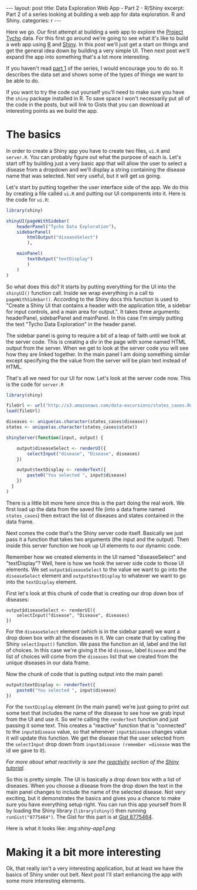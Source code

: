 #+STARTUP: showall indent
#+OPTIONS: toc:nil num:nil
#+BEGIN_HTML
---
layout: post
title: Data Exploration Web App - Part 2 - R/Shiny
excerpt: Part 2 of a series looking at building a web app for data exploration. R and Shiny.
categories: r
---
#+END_HTML

Here we go. Our first attempt at building a web app to explore the [[http://www.tycho.pitt.edu/index.php][Project Tycho]] data.  For this
first go around we're going to see what it's like to build a web app using [[http://www.r-project.org][R]] and [[http://rstudio.org/shiny][Shiny]]. In this post
we'll just get a start on things and get the general idea down by building a very simple UI. Then
next post we'll expand the app into something that's a lot more interesting.

If you haven't read [[file:explore-tycho-data.org][part 1]] of the series, I would encourage you to do
so. It describes the data set and shows some of the types of things we want
to be able to do.

If you want to try the code out yourself you'll need to make sure you have the =shiny= package
installed in R. To save space I won't necessarily put all of the code in the posts, but will link to Gists that
you can download at interesting points as we build the app.

* The basics
In order to create a Shiny app you have to create two files, =ui.R= and =server.R=.
You can probably figure out what the purpose of each is. Let's start off by
building just a very basic app that will allow the user to select a disease
from a dropdown and we'll display a string containing the disease name that 
was selected. Not very useful, but it will get us going.

Let's start by putting together the user interface side of the app. We do this by creating a file
called =ui.R= and putting our UI components into it. Here is the code for =ui.R=:

#+begin_src r
library(shiny)

shinyUI(pageWithSidebar(
    headerPanel("Tycho Data Exploration"),
    sidebarPanel(
        htmlOutput("diseaseSelect")
        ),

    mainPanel(
        textOutput("textDisplay")
        )
    )
)
#+end_src

So what does this do? It starts by putting everything for the UI into the =shinyUI()= function
call. Inside we wrap everything in a call to =pageWithSidebar()=. According to the Shiny docs this
function is used to "Create a Shiny UI that contains a header with the application title, a sidebar
for input controls, and a main area for output.". It takes three arguments: headerPanel,
sidebarPanel and mainPanel. In this case I'm simply putting the text "Tycho Data Exploration" in the
header panel.

The sidebar panel is going to require a bit of a leap of faith until we look at the server
code. This is creating a div in the page with some named HTML output from the server. When we get to look
at the server code you will see how they are linked together. In the main panel I am doing something
similar except specifying the the value from the server will be plain text instead of HTML.

That's all we need for our UI for now. Let's look at the server code now. This is the code for =server.R=

#+BEGIN_src r
library(shiny)

fileUrl <- url("http://s3.amazonaws.com/data-excursions/states_cases.Rda")
load(fileUrl)

diseases <- unique(as.character(states_cases$disease))
states <- unique(as.character(states_cases$state))

shinyServer(function(input, output) {

    output$diseaseSelect <- renderUI({
        selectInput("disease", "Disease", diseases)
    })

    output$textDisplay <- renderText({
        paste0("You selected ", input$disease)
    })
  }
)
#+END_src

There is a little bit more here since this is the part doing the real work. We first load up the
data from the saved file (into a data frame named =states_cases=) then extract the list of diseases
and states contained in the data frame.

Next comes the code that's the Shiny server code itself. Basically we just pass it a function that
takes two arguments (the input and the output). Then inside this server function we hook up UI
elements to our dynamic code.

Remember how we created elements in the UI named "diseaseSelect" and "textDisplay"? Well, here is
how we hook the server side code to those UI elements. We set =output$diseaseSelect= to the value we
want to go into the =diseaseSelect= element and =output$textDisplay= to whatever we want to go into
the =textDisplay= element.

First let's look at this chunk of code that is creating our drop down box of diseases:
#+begin_src 
    output$diseaseSelect <- renderUI({
        selectInput("disease", "Disease", diseases)
    })
#+end_src

For the =diseaseSelect= element (which is in the sidebar panel) we want a drop down box with all the diseases in it. We can create
that by calling the Shiny =selectInput()= function. We pass the function an id, label and the list
of choices. In this case we're giving it the id =disease=, label =Disease= and the list of choices
will come from the =diseases= list that we created from the unique diseases in our data frame.

Now the chunk of code that is putting output into the main panel:
#+begin_src r
    output$textDisplay <- renderText({
        paste0("You selected ", input$disease)
    })
#+end_src

For the =textDisplay= element (in the main panel) we're just going to print out some text that
includes the name of the disease to see how we grab input from the UI and use it. So we're calling
the =renderText= function and just passing it some text. This creates a "reactive" function that is
"connected" to the =input$disease= value, so that whenever =input$disease= changes value it will
update this function. We get the disease that the user selected
from the =selectInput= drop down from =input$disease (remember =disease= was the id we gave to it).

/For more about what reactivity is see the [[http://rstudio.github.io/shiny/tutorial/#reactivity-overview][reactivity]] section of the [[http://rstudio.github.io/shiny/tutorial][Shiny tutorial]]./

So this is pretty simple. The UI is basically a drop down box with a list of diseases. When you
choose a disease from the drop down the text in the main panel changes to include the name of the
selected disease. Not very exciting, but it demonstrates the basics and gives you a chance to make
sure you have everything setup right. You can run this app yourself from R by loading the Shiny
library (=library(shiny)=) then running =runGist("8775464")=. The Gist for this part is at
[[https://gist.github.com/dkincaid/8775464][Gist 8775464]].

Here is what it looks like:[[ img:shiny-app1.png]]

* Making it a bit more interesting
Ok, that really isn't a very interesting application, but at least we have the basics of Shiny under
out belt. Next post I'll start enhancing the app with some more interesting elements.


